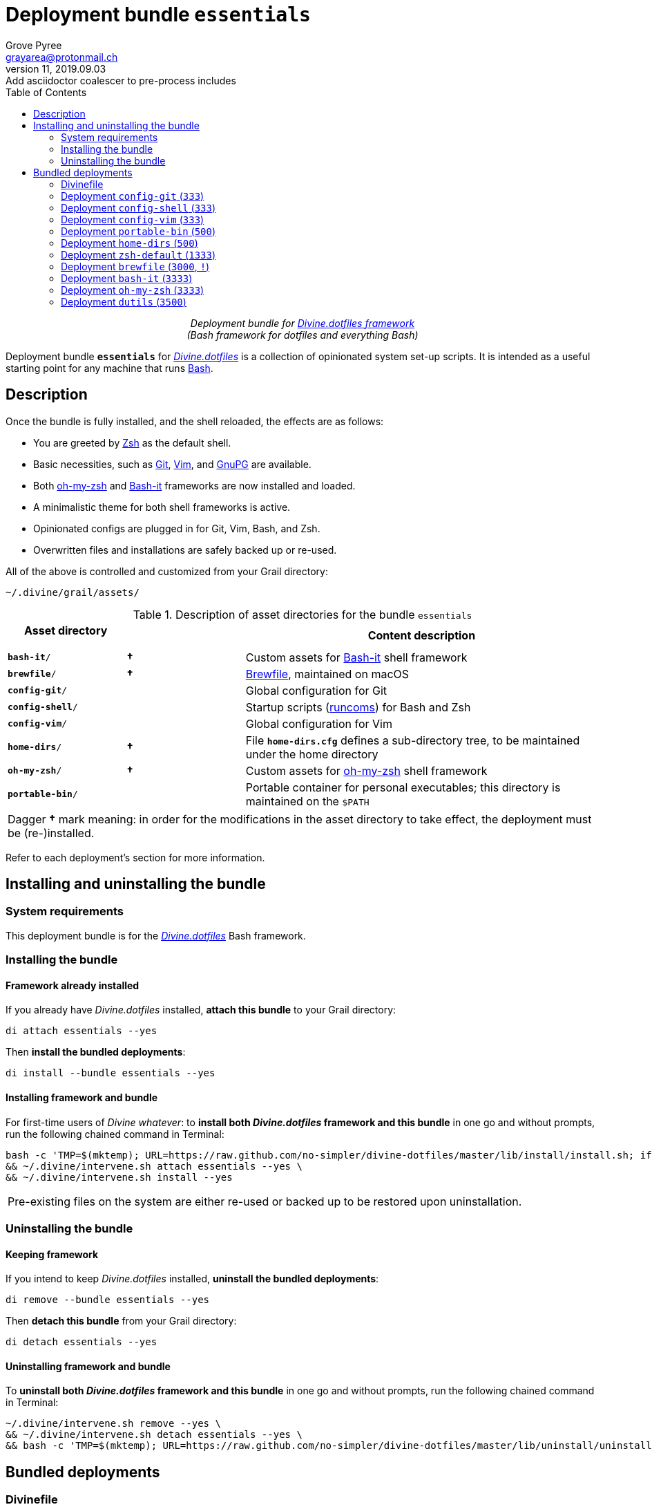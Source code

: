 = Deployment bundle `essentials`
:author: Grove Pyree
:email: grayarea@protonmail.ch
:revnumber: 11
:revdate: 2019.09.03
:revremark: Add asciidoctor coalescer to pre-process includes
:doctype: article
// Visual
:toc:
// Subs:
:hs: #
:dhs: ##
:us: _
:dus: __
:as: *
:das: **

++++
<p align="center">
<em>Deployment bundle for <a href="https://github\.com/no-simpler/divine-dotfiles">Divine.dotfiles framework</a></em>
<br>
<em>(Bash framework for dotfiles and everything Bash)</em>
</p>
++++

[.lead]
Deployment bundle `*essentials*` for https://github.com/no-simpler/divine-dotfiles[_Divine.dotfiles_] is a collection of opinionated system set-up scripts.
It is intended as a useful starting point for any machine that runs https://www.gnu.org/software/bash[Bash].

== Description

Once the bundle is fully installed, and the shell reloaded, the effects are as follows:

* You are greeted by https://sourceforge.net/projects/zsh[Zsh] as the default shell.
* Basic necessities, such as https://git-scm.com[Git], https://www.vim.org[Vim], and https://gnupg.org[GnuPG] are available.
* Both https://ohmyz.sh[oh-my-zsh] and https://github.com/Bash-it/bash-it[Bash-it] frameworks are now installed and loaded.
* A minimalistic theme for both shell frameworks is active.
* Opinionated configs are plugged in for Git, Vim, Bash, and Zsh.
* Overwritten files and installations are safely backed up or re-used.

All of the above is controlled and customized from your Grail directory:

[source]
----
~/.divine/grail/assets/
----

.Description of asset directories for the bundle `essentials`
[%header,cols="<.<1,^.<1,<.<3",stripes=none]
|===

^.^| Asset directory
+++<br>+++
`&nbsp;&nbsp;&nbsp;&nbsp;&nbsp;&nbsp;&nbsp;&nbsp;&nbsp;&nbsp;&nbsp;&nbsp;&nbsp;&nbsp;&nbsp;`
^.^| `&nbsp;`
^.^| Content description

| `*bash-it*/`
| *&dagger;*
| Custom assets for https://github.com/Bash-it/bash-it[Bash-it] shell framework

| `*brewfile*/`
| *&dagger;*
| https://github.com/Homebrew/homebrew-bundle[Brewfile], maintained on macOS

| `*config-git*/`
|
| Global configuration for Git

| `*config-shell*/`
|
| Startup scripts (https://en.wikipedia.org/wiki/Run_commands[runcoms]) for Bash and Zsh

| `*config-vim*/`
|
| Global configuration for Vim

| `*home-dirs*/`
| *&dagger;*
| File `*home-dirs.cfg*` defines a sub-directory tree, to be maintained under the home directory

| `*oh-my-zsh*/`
| *&dagger;*
| Custom assets for https://ohmyz.sh[oh-my-zsh] shell framework

| `*portable-bin*/`
|
| Portable container for personal executables; this directory is maintained on the `$PATH`

|===

[.note]
[%noheader,cols="<.<a"]
|===
| Dagger *&dagger;* mark meaning: in order for the modifications in the asset directory to take effect, the deployment must be (re-)installed.
|===

Refer to each deployment's section for more information.

== Installing and uninstalling the bundle

=== System requirements

This deployment bundle is for the https://github.com/no-simpler/divine-dotfiles[_Divine.dotfiles_] Bash framework.

=== Installing the bundle

==== Framework already installed

If you already have _Divine.dotfiles_ installed, *attach this bundle* to your Grail directory:

[source,bash]
----
di attach essentials --yes
----

Then *install the bundled deployments*:

[source,bash]
----
di install --bundle essentials --yes
----

==== Installing framework and bundle

For first-time users of _Divine whatever_: to *install both _Divine.dotfiles_ framework and this bundle* in one go and without prompts, run the following chained command in Terminal:

[source,bash]
----
bash -c 'TMP=$(mktemp); URL=https://raw.github.com/no-simpler/divine-dotfiles/master/lib/install/install.sh; if curl --version &>/dev/null; then curl -fsSL $URL >$TMP; elif wget --version &>/dev/null; then wget -qO $TMP $URL; else printf >&2 "\n==> Error: failed to detect neither curl nor wget\n"; rm -f $TMP; exit 1; fi || { printf >&2 "\n==> Error: failed to download installation script\n"; rm -f $TMP; exit 2; }; chmod +x $TMP && $TMP "$@"; RC=$?; rm -f $TMP; ((RC)) && exit 3 || exit 0' bash --yes \
&& ~/.divine/intervene.sh attach essentials --yes \
&& ~/.divine/intervene.sh install --yes
----

[.note]
[%noheader,cols="<.<a"]
|===
| Pre-existing files on the system are either re-used or backed up to be restored upon uninstallation.
|===

=== Uninstalling the bundle

==== Keeping framework

If you intend to keep _Divine.dotfiles_ installed, *uninstall the bundled deployments*:

[source,bash]
----
di remove --bundle essentials --yes
----

Then *detach this bundle* from your Grail directory:

[source,bash]
----
di detach essentials --yes
----

==== Uninstalling framework and bundle

To *uninstall both _Divine.dotfiles_ framework and this bundle* in one go and without prompts, run the following chained command in Terminal:

[source,bash]
----
~/.divine/intervene.sh remove --yes \
&& ~/.divine/intervene.sh detach essentials --yes \
&& bash -c 'TMP=$(mktemp); URL=https://raw.github.com/no-simpler/divine-dotfiles/master/lib/uninstall/uninstall.sh; if curl --version &>/dev/null; then curl -fsSL $URL >$TMP; elif wget --version &>/dev/null; then wget -qO $TMP $URL; else printf >&2 "\n==> Error: failed to detect neither curl nor wget\n"; rm -f $TMP; exit 1; fi || { printf >&2 "\n==> Error: failed to download uninstallation script\n"; rm -f $TMP; exit 2; }; chmod +x $TMP && $TMP "$@"; RC=$?; rm -f $TMP; ((RC)) && exit 3 || exit 0' bash --yes
----

== Bundled deployments

=== Divinefile

The bundle includes a Divinefile that maintains the following system packages.

.List of Divinefile packages for the bundle `essentials`
[%header,cols="^.^1a,<.^2a,<.<3a",stripes=none]
|===

^.^| Priority
^.^| Package name
^.^| Package notes

| `*1000*`
| `git`
|

| `*1000*`
| `vim`
|

| `*1000*`
| `zsh`
|

| `*1000*`
| `wget`
| _(except macOS)_

| `*1000*`
| `curl`
| _(except macOS)_

| `*1000*`
| `gnupg`
|

| `*1000*`
| `util-linux-user`
| _(Fedora only)_

This one contains `chsh` which is required for the deployment `zsh-default`.

|===

:leveloffset: 2

= Deployment `config-git` (`333`)
:author: Grove Pyree
:email: grayarea@protonmail.ch
:revnumber: 11
:revdate: 2019.09.03
:revremark: Add asciidoctor coalescer to pre-process includes
:doctype: article
// Visual
:toc:
// Subs:
:hs: #
:dhs: ##
:us: _
:dus: __
:as: *
:das: **

This deployment symlinks configuration files for https://git-scm.com[Git] into the home directory.

This deployment has the priority of `*333*`.

== Deployment installation notes

The deployment supplants existing Git configuration, while keeping backups of whatever is replaced.

.Map of asset installation for the deployment `config-git`
[%header,cols="<.^3a,^.^1,<.^3a,<.^3a",stripes=none]
|===

^.^| Asset
^.^| Method
^.^| Destination
^.^| Asset description

| `*.gitconfig*`
| symlinked
| `~/*.gitconfig*`
| Main Git config <<config-git-config,^1^>>

| `*.gitattributes*`
| symlinked
| `~/*.gitattributes*`
| Main Git attributes file <<config-git-attributes,^2^>>

|===

== Included assets

The deployment's asset directory is located at:

[source]
--
grail/assets/config-git
--

Two global configuration files for https://git-scm.com[Git] are provided:

- [#config-git-config]#`*.gitconfig*`# — this file is interacted with by https://git-scm.com/docs/git-config[`git config --global`].
- [#config-git-attributes]#`*.gitattributes*`# — globally influences certain Git operations by https://git-scm.com/docs/gitattributes[assigning attributes] to certain file path patterns.

A small amount of opinionated configuration is included in the specified files.

== Dependencies

This deployment is stand-alone.

Divinefile included with the current bundle ensures that Git is installed.

== Supported asset modifications

Both configuration files may be freely modified in place.
Modifications will take effect immediately.
Renaming or moving any of the two configuration files will break the deployment.

This deployment does not support any additional assets.

== Overwriting policy

If during installation of the deployment any of the two configuration files exist in the home directory, they are backed up into the deployment's designated backup directory at:

[source]
----
state/backups/config-git/
----

== Deployment removal notes

Upon uninstallation of the deployment, backups of any overwritten Git global configuration files are automatically restored.

Uninstallation does not remove anything in the asset directory.

:leveloffset!:

:leveloffset: 2

= Deployment `config-shell` (`333`)
:author: Grove Pyree
:email: grayarea@protonmail.ch
:revnumber: 11
:revdate: 2019.09.03
:revremark: Add asciidoctor coalescer to pre-process includes
:doctype: article
// Visual
:toc:
// Subs:
:hs: #
:dhs: ##
:us: _
:dus: __
:as: *
:das: **

This deployment symlinks configuration files for https://www.gnu.org/software/bash/[Bash] and https://sourceforge.net/projects/zsh[Zsh] into the home directory.

This deployment has the priority of `*333*`.

== Deployment installation notes

The deployment supplants existing Bash and Zsh configuration, while keeping backups of whatever is replaced.

.Map of asset installation for the deployment `config-shell`
[%header,cols="<.^3a,^.^1,<.^3a,<.^3a",stripes=none]
|===

^.^| Asset
^.^| Method
^.^| Destination
^.^| Asset description

| `*.bashprofile*`
| symlinked
| `~/*.bashprofile*`
.2+| Login shell runcoms <<config-shell-login,^1^>>

| `*.zprofile*`
| symlinked
| `~/*.zprofile*`

| `*.bashrc*`
| symlinked
| `~/*.bashrc*`
.2+| Interactive shell runcoms <<config-shell-interactive,^2^>>

| `*.zshrc*`
| symlinked
| `~/*.zshrc*`

| `*.runcoms*/`
| symlinked
| `~/*.runcoms*/`
| Custom runcoms <<config-shell-custom,^3^>>

|
| created
| `~/*.hushlogin*`
| MOTD disabler <<config-shell-hushlogin,^4^>>

|
| created
| `~/*.env.sh*`
.4+| Box-specific runcoms <<config-shell-box-specific,^5^>>

|
| created
| `~/*.runcoms.bash*`

|
| created
| `~/*.runcoms.zsh*`

|
| created
| `~/*.runcoms.sh*`

|===

[.note]
[%noheader,cols="<.<a"]
|===
| The word 'runcom', which is used throughout this readme, is short for https://en.wikipedia.org/wiki/Run_commands['run commands'], which in turn is what 'rc' stands for in filenames like `.bashrc` or `.zshrc`.

In the context of this deployment, a runcom is a file that contains startup information for a shell.
|===

== Included assets

The deployment's asset directory is located at:

[source]
--
grail/assets/config-shell
--

[#config-shell-login]#*Login shell runcoms*# delegate to their counterparts for interactive shells:

* `*.bash_profile*`
* `*.zprofile*`

[#config-shell-interactive]#*Interactive shell runcoms*# do little on top of delegating to custom runcoms further below:

* `*.bashrc*`
* `*.zshrc*`

* [#config-shell-runcoms]#Directory `*.runcoms/*`# contains *custom runcoms*.
During shell startup, both `.bashrc` and `.zshrc` source files from within this directory:
+
--
** `.bashrc` sources every `**__<name>__.bash**` and every `**__<name>__.sh**` file, in ascending alphanumerical order.
** `.zshrc` sources every `**__<name>__.zsh**` and every `**__<name>__.sh**` file, in ascending alphanumerical order.
--
+
The following custom runcoms are provided with the deployment and contain an opinionated set of startup commands:
+
--
** `*00-bash-it.bash*` — commands that load and configure https://github.com/Bash-it/bash-it[Bash-it framework], if it is installed.
+
Deployment `bash-it` (included in current bundle) ensures thst Bash-it framework is installed.
** `*00-oh-my-zsh.zsh*` — commands that load and configure https://ohmyz.sh[oh-my-zsh framework], if it is installed.
+
Deployment `oh-my-zsh` (included in current bundle) ensures thst oh-my-zsh framework is installed.
** `*01-config.bash*` — general Bash configuration commands.
** `*01-config.zsh*` — general Zsh configuration commands.
** `*02-env.sh*` — environment variables for both shells.
** `*03-fixes.sh*` — bug fixes for both shells.
** `*04-aliases.sh*` — aliases for both shells.
** `*05-funcs.sh*` — utility functions for both shells.
--

A number of empty files are created in the home directory:

* [#config-shell-hushlogin]#`*.hushlogin*`# — the mere existence of this file in the home directory prevents any sort of textual banner from being printed into your terminal every time you start a shell.
* The following [#config-shell-box-specific]#empty runcoms# are sourced by both `.bashrc` and `.zshrc` and are containers for *box-specific* configuration (commands that never leave one machine):
** `*.env.sh*` — environment variables.
Three are populated by default:
*** `D__OS_FAMILY` — the broad type of the current OS
*** `D__OS_DISTRO` — the name of current OS distribution (if it is supported)
*** `D__OS_PKGMGR` — the name of current system package manager (if it is supported)
** `*.runcoms.bash*` — (sourced by `.bashrc` only) Bash config.
** `*.runcoms.zsh*` — (sourced by `.zshrc` only) Zsh config.
** `*.runcoms.sh*` — universal shell config.

[[config-shell-dependencies]]
== Dependencies

This deployment is stand-alone, but provides support for other deployments in current bundle:

* Custom runcom `00-bash-it.bash` loads and configures Bash-it framework for `bash-it` deployment.
* Custom runcom `00-oh-my-zsh.zsh` loads and configures oh-my-zsh framework for `oh-my-zsh` deployment.
* Custom runcom `02-env.sh` ensures all personal `bin` directories are on `$PATH` for `home-dirs` and `portable-bin` deployments.

== Supported asset modifications

All custom runcoms may be freely modified in place.
Modifications will take effect after shell reload.
Keep in mind, that modifications to custom runcoms that other deployments <<config-shell-dependencies,depend on>> may break those deployments.
Custom runcoms may be renamed as long as they retain a recognized suffix; but they must remain in the root of `.runcoms/` directory.

Any number of custom runcoms may be freely added to the root of the `.runcoms/` directory, adhering to naming rules.
Additional custom runcoms will take effect after shell reload.

It is normally not needed to modify the runcom files at the root of the asset directory.

== Overwriting policy

During installation of the deployment, whenever a symlink is created at a certain path, anything that pre-exists at that location is preserved in the deployment's designated backup directory at:

[source]
--
state/backups/config-vim/
--

The blank files (`.hushlogin`, `.env.sh`, `.runcoms.__*sh__`), however, do not overwrite pre-existing files.

== Deployment removal notes

Upon uninstallation of the deployment, backups of any overwritten files or directories are automatically restored.

Uninstallation does not remove anything in the asset directory.

:leveloffset!:

:leveloffset: 2

= Deployment `config-vim` (`333`)
:author: Grove Pyree
:email: grayarea@protonmail.ch
:revnumber: 11
:revdate: 2019.09.03
:revremark: Add asciidoctor coalescer to pre-process includes
:doctype: article
// Visual
:toc:
// Subs:
:hs: #
:dhs: ##
:us: _
:dus: __
:as: *
:das: **

This deployment symlinks configuration and customization files for https://www.vim.org[Vim] into the home directory.

This deployment has the priority of `*333*`.

== Deployment installation notes

The deployment supplants existing Vim configuration, while keeping backups of whatever is replaced.

.Map of asset installation for the deployment `config-vim`
[%header,cols="<.^3a,^.^1,<.^3a,<.^3a",stripes=none]
|===

^.^| Asset
^.^| Method
^.^| Destination
^.^| Asset description

| `*.vimrc*`
| symlinked
| `~/*.vimrc*`
| Main Vim config <<config-vim-vimrc,^1^>>

| `*.ideavimrc*`
| symlinked
| `~/*.ideavimrc*`
| Main IdeaVim config <<config-vim-ideavimrc,^2^>>

| `.vim/**__<name>__**`
| symlinked
| `~/.vim/**__<name>__**`
| Vim customization directories <<config-vim-customization-dirs,^3^>>

|===

== Included assets

The deployment's asset directory is located at:

[source]
--
grail/assets/config-vim
--

Native configuration files, containing an opinionated set of Vim startup commands:

* [#config-vim-vimrc]#`*.vimrc*`# — primary Vim configuration file.
+
This file includes an installation command for https://github.com/junegunn/vim-plug[vim-plug] (_a minimalist Vim plugin manager_) along with a number of plugins and settings.
* [#config-vim-ideavimrc]#`*.ideavimrc*`# — configuration file for https://github.com/JetBrains/ideavim[IdeaVim] (_a Vim emulation plugin for IDEs based on the IntelliJ Platform_).
+
If you don't use any IntelliJ products, this file is harmless.

A number of [#config-vim-customization-dirs]#Vim *customization directories*# can be created in the root of `.vim/` directory, as containers for your customizations.
Most of these directories are not included with the deployment to prevent clutter.
One keymap is provided as an example:

* `*keymap/shifted.vim*` — 'Caps Lock' mode toggled by double-tapping `j`.

Overall, the following customization directories are supported by Vim:

* `*after/*` — files to be loaded after the files in `plugin/`.
* `*autoload/*` — files to be loaded when they are actually needed.
* `*colors/*` — color schemes.
* `*compiler/*` — compiler-related options in the current buffer.
* `*doc/*` — custom plugin documentation.
* `*ftdetect/*` — file type detection plugins.
* `*ftplugin/*` — file type exclusive plugins.
* `*indent/*` — file type exclusive indentation settings.
* `*keymap/*` — key mapping files.
* `*lang/*` — language files.
* `*macros/*`
* `*plugin/*` — standard plugins.
* `*syntax/*` — syntax highlighting plugins.
* `*tools/*`

Refer to Vim reference materials for more information on the semantics of each directory.

[[config-vim-dependencies]]
== Dependencies

This deployment is stand-alone.

Divinefile included with the current bundle ensures that Vim is installed.

== Supported asset modifications

The `.vimrc` and `.ideavim` files may be freely modified in place.
Modifications will take effect on next Vim startup.
Renaming or moving any of the two will break the deployment.

If you don't need `.ideavim` file, you can remove it from the asset directory before installing the deployment.

Content of Vim customization directories may be freely modified in place.
Modifications will take effect on next vim load.

Additional customization directories (or files) may be freely added to the root of `.vim/` directory.
For the additions to be symlinked into `~/.vim/` directory, the deployment must be (re-)installed.

== Overwriting policy

During installation of the deployment, whenever a symlink is created at a certain path, anything that pre-exists at that location is preserved in the deployment's designated backup directory at:

[source]
--
state/backups/config-vim/
--

Pre-existing `~/.vim/` directory is not replaced as a whole, but the files and directories in its root are.

== Deployment removal notes

Upon uninstallation of the deployment, backups of any overwritten files or directories are automatically restored.

Uninstallation does not remove anything in the asset directory.

:leveloffset!:

:leveloffset: 2

= Deployment `portable-bin` (`500`)
:author: Grove Pyree
:email: grayarea@protonmail.ch
:revnumber: 11
:revdate: 2019.09.03
:revremark: Add asciidoctor coalescer to pre-process includes
:doctype: article
// Visual
:toc:
// Subs:
:hs: #
:dhs: ##
:us: _
:dus: __
:as: *
:das: **

This deployment uses its own asset directory as a portable container for personal executables.

This deployment has the priority of `*500*`.

== Deployment installation notes

Basically, everything dropped into this deployment's asset directory immediately becomes available on `$PATH`.
When the Grail directory is synchronized across machines (as it is encouraged to be — e.g., using Dropbox or Github), the 'personal directory for binaries/executables', or `.pbin/` becomes portable.

.Map of asset installation for the deployment `portable-bin`
[%header,cols="<.^3a,^.^1,<.^3a,<.^3a",stripes=none]
|===

^.^| Asset
^.^| Method
^.^| Destination
^.^| Asset description

| _asset directory itself_
| symlinked
| `~/*.pbin*/`
| Personal binaries directory

|===

== Included assets

The deployment's asset directory is located at:

[source]
--
grail/assets/portable-bin
--

The asset directory starts empty.

== Dependencies

*This deployment depends on* `*config-shell*` *deployment* (included in current bundle).
Shell start-up commands that ensure `~/.pbin/` directory is on `$PATH` are located in and sourced from:

[source]
--
grail/assets/config-shell/.runcoms/02-env.sh
--

== Supported asset modifications

Personal binaries/executables may be freely dropped into the asset directory.
They will become available from the command line immediately.

== Overwriting policy

During installation of the deployment, anything that pre-exists at the path `~/.pbin` is preserved in the deployment's designated backup directory at:

[source]
--
state/backups/portable-bin/
--

== Deployment removal notes

Upon uninstallation of the deployment, the backup of the possibly overwritten file is automatically restored.

Uninstallation does not remove anything in the asset directory.

:leveloffset!:

:leveloffset: 2

= Deployment `home-dirs` (`500`)
:author: Grove Pyree
:email: grayarea@protonmail.ch
:revnumber: 11
:revdate: 2019.09.03
:revremark: Add asciidoctor coalescer to pre-process includes
:doctype: article
// Visual
:toc:
// Subs:
:hs: #
:dhs: ##
:us: _
:dus: __
:as: *
:das: **

This deployment maintains a stable tree of personal directories under the home directory.

This deployment has the priority of `*500*`.

== Deployment installation notes

This deployment:

* parses `*home-dirs.cfg*` file (located in the asset directory);
* extracts relative paths that are relevant for current OS;
* ensures that each of those directories exists in the home directory.

.Map of asset installation for the deployment `home-dirs`
[%header,cols="<.^3a,^.^1,<.^3a,<.^3a",stripes=none]
|===

^.^| Asset
^.^| Method
^.^| Destination
^.^| Asset description

| `*home-dirs.cfg*`
| used
| _N/A_
| Manifest of home directories

|===

== Included assets

The deployment's asset directory is located at:

[source]
--
grail/assets/home-dirs
--

In the parlance of _Divine.dotfiles_, the home directory manifest `*home-dirs.cfg*` is a generic queue manifest.
It uses parenthesized key-value pairs to denote sections or entries that are relevant for particular OS's.
By default, every entry is relevant everywhere.

Entries may be made exclusive to particular OS family or distro.
List of them may be provided by separating with vartical bars.
Entire list may be negated by including exclamation mark `!` as the first non-whitespace char of the value.
A key-value that appears on a line of its own comes into effect for the remainder of the manifest, or until overridden.

[source]
----
(os: debian)        relative/path/to/directory1   # Debian only
(os: macos|bsd)     relative/path/to/directory2   # macOS/BSD only
(os: !wsl|cygwin)   relative/path/to/directory3   # Everything except WSL or Cygwin
(os: all)           relative/path/to/directory4   # 'all'/'any' are reserved values that denote any OS
----

[.note]
[%noheader,cols="<.<a"]
|===
| OS name is matched against `*$D{dus}OS_FAMILY*` and `*$D{dus}OS_DISTRO*` variables, which are built into _Divine.dotfiles_.
Single match against any of the two is sufficient.
For reference and list of supported OS's, see the framework documentation.
|===

== Dependencies

This deployment is stand-alone.

== Supported asset modifications

The directory manifest may be freely modified in place.
For the changes to take effect, the deployment must be (re-)installed.
Renaming or moving the manifest will break the deployment.

== Overwriting policy

Pre-existing files/directories at the desired paths are not touched.

== Deployment removal notes

The deployment takes _extra_ care with removing directories.
The user is prompted before removing any non-empty directory.
That prompt is not affected by the intervention options and always appears.

Uninstallation does not remove anything in the asset directory.

:leveloffset!:

:leveloffset: 2

= Deployment `zsh-default` (`1333`)
:author: Grove Pyree
:email: grayarea@protonmail.ch
:revnumber: 11
:revdate: 2019.09.03
:revremark: Add asciidoctor coalescer to pre-process includes
:doctype: article
// Visual
:toc:
// Subs:
:hs: #
:dhs: ##
:us: _
:dus: __
:as: *
:das: **

This deployment ensures that https://sourceforge.net/projects/zsh[Zsh] is the default shell for the current OS user.

This deployment has the priority of `*1333*`.

== Deployment installation notes

After some preparations, this deployment calls `chsh -s _<path to zsh>_` to change default shell.
Note that *changing the default shell requires user's password*.
Password prompt will appear during the installation.

== Included assets

The deployment's does not use an asset directory.

== Dependencies

This deployment is stand-alone.

On some systems, Divinefile included with the current bundle ensures that `chsh` is installed.

== Supported asset modifications

This deployment provides no modifiable assets.

== Overwriting policy

The deployment does not overwrite any files.

If the default shell is already Zsh, this deployment does nothing.

== Deployment removal notes

Every step that this deployment takes during installation is documented, such as adding Zsh to `/etc/shells` file.
Upon uninstallation of the deployment, all performed steps are reversed, from last to first.

If the default shell has not been changed during the installation, it will not be changed during uninstallation as well.

:leveloffset!:

:leveloffset: 2

= Deployment `brewfile` (`3000`, `!`)
:author: Grove Pyree
:email: grayarea@protonmail.ch
:revnumber: 11
:revdate: 2019.09.03
:revremark: Add asciidoctor coalescer to pre-process includes
:doctype: article
// Visual
:toc:
// Subs:
:hs: #
:dhs: ##
:us: _
:dus: __
:as: *
:das: **

This deployment maintains a set of system dependencies on macOS using https://github.com/Homebrew/homebrew-bundle[Brewfile].

This deployment has the priority of `*3000*`.

This deployment is flagged as dangerous for two reasons:

* Checking whether a Brewfile is installed or not is not consistent with _Divine.dotfiles_ return code semantics.
* Uninstalling a Brewfile is not implemented on Homebrew's side, and this deployment's implementation is not 100% tested.

As a result of the flag, this deployment is not processed by the intervention utility, unless the `--with-!` option is included.

== Deployment installation notes

This deployment delegates to https://brew.sh/[Homebrew] to install whatever items are listed in the provided Brewfile.

.Map of asset installation for the deployment `brewfile`
[%header,cols="<.^3a,^.^1,<.^3a,<.^3a",stripes=none]
|===

^.^| Asset
^.^| Method
^.^| Destination
^.^| Asset description

| `*Brewfile*`
| used
| _N/A_
| Manifest of system dependencies

|===

== Included assets

The deployment's asset directory is located at:

[source]
--
grail/assets/brewfile
--

The included `*Brewfile*` starts up empty, and as such does nothing.
This is mostly due to all fundamental dependencies being handled by the included Divinefile.
So, yeah, Brewfile is kind of scoffed on around here.
But anyway…

== Dependencies

This deployment is stand-alone.

When launched on macOS, the _Divine.dotfiles_ itself will do its best to ensure https://brew.sh/[Homebrew] is installed.

== Supported asset modifications

The Brewfile may be freely modified in place.
For the changes to take effect, the deployment must be (re-)installed.
Renaming or moving the Brewfile will break the deployment.

== Overwriting policy

This is all in Homebrew's hands, and depends on the content of the Brewfile.
Still, no major clobbering is expected.

== Deployment removal notes

Uninstalling Brewfile is generally not supported by Homebrew.

This deployment provides a workaround.
Upon uninstallation of the deployment, the Brewfile will be read in reverse order, and for every supported line, an appropriate Homebrew uninstallation command will be called.
Be advised, that this is not exactly the same as reversing installation due to possibility of transient dependencies, as well as other possible factors.

Currently, uninstallation of the following Brewfile lines is supported:

* `tap _<name>_` — taps will be untapped.
* `cask _<name>_` — casks will be uninstalled.
* `brew _<name>_` — bottles will be uninstalled.

Uninstallation does not remove anything in the asset directory.

:leveloffset!:

:leveloffset: 2

= Deployment `bash-it` (`3333`)
:author: Grove Pyree
:email: grayarea@protonmail.ch
:revnumber: 11
:revdate: 2019.09.03
:revremark: Add asciidoctor coalescer to pre-process includes
:doctype: article
// Visual
:toc:
// Subs:
:hs: #
:dhs: ##
:us: _
:dus: __
:as: *
:das: **

This deployment introduces https://github.com/Bash-it/bash-it[Bash-it framework] and custom assets for it into the home directory.

This deployment has the priority of `*3333*`.

== Deployment installation notes

This deployment ensures https://github.com/Bash-it/bash-it[Bash-it framework] is installed into `~/.bash-it/`.
Having succeeded, it symlinks additional assets into Bash-it directory.

.Map of asset installation for the deployment `bash-it`
[%header,cols="<.^3a,^.^1,<.^3a,<.^3a",stripes=none]
|===

^.^| Asset
^.^| Method
^.^| Destination
^.^| Asset description

| https://github.com/Bash-it/bash-it[Bash-it repo]
| cloned
| `~/**.bash-it**/`
| Bash-it framework <<oh-my-zsh-fmwk,^1^>>

| `aliases/**__<name>__.aliases.bash**`
| symlinked
| `~/.bash-it/aliases/available/**__<name>__.aliases.bash**`
| Custom Bash aliases <<oh-my-zsh-blanks,^2^>>

| `completion/**__<name>__.completion.bash**`
| symlinked
| `~/.bash-it/completion/available/**__<name>__.completion.bash**`
| Custom Bash completions <<oh-my-zsh-blanks,^2^>>

| `lib/**__<name>__.bash**`
| symlinked
| `~/.bash-it/lib/**__<name>__.bash**`
| Custom Bash-it lib scripts <<oh-my-zsh-blanks,^2^>>

| `plugins/**__<name>__.plugin.bash**`
| symlinked
| `~/.bash-it/plugins/available/**__<name>__.plugin.bash**`
| Custom Bash-it plugins <<oh-my-zsh-blanks,^2^>>

| `themes/**__<name>__**/__<name>__.theme.bash`
| symlinked
| `~/.bash-it/themes/**__<name>__**/`
| Custom Bash-it themes <<oh-my-zsh-themes,^3^>>

|===

Path components in bold designate the source and target during cloning or symlinking.

Bash-it framework is installed with its included installation script.
Option `--no-modify-config` is added because current bundle already includes necessary start-up commands.

== Included assets

The deployment's asset directory is located at:

[source]
--
grail/assets/bash-it
--

[#oh-my-zsh-blanks]#Blank sample files# are provided for each kind of custom assets:

- `*aliases/divine.aliases.bash*`
- `*completion/divine.completion.bash*`
- `*lib/divine.bash*`
- `*plugins/divine.plugin.bash*`

In case of [#oh-my-zsh-themes]#themes#, a working minimalistic theme is provided (and is defaulted to by the included startup configuration):

- `*themes/laidbare/laidbare.theme.bash*`

== Dependencies

*This deployment depends on* `*config-shell*` *deployment* (included in current bundle).
Shell start-up commands that load and configure Bash-it framework are located in and sourced from:

[source]
--
grail/assets/config-shell/.runcoms/00-bash-it.bash
--

The same file may and should be used to customize Bash-it framework's loadout.

== Supported asset modifications

All existing assets may be freely modified in place.
Modifications will take effect after shell reload.
Renaming or moving any of the asset files will break their respective functions.

Additional asset files may be freely added, as long as they follow the naming patterns above.
For the additions to be symlinked into Bash-it directory, the deployment must be (re-)installed.

== Overwriting policy

If during installation of the deployment Bash-it framework is already present at `~/.bash-it/`, it is re-used.

During installation of the deployment, whenever a symlink is created at a certain path, anything that pre-exists at that location is preserved in the deployment's designated backup directory at:

[source]
--
state/backups/bash-it/
--

== Deployment removal notes

Bash-it framework is removed by erasing `~/.bash-it/` directory.
If pre-existing Bash-it installation has been re-used, it is *not removed*.

Upon uninstallation of the deployment, backups of any overwritten files or directories are automatically restored.

Uninstallation does not remove anything in the asset directory.

:leveloffset!:

:leveloffset: 2

= Deployment `oh-my-zsh` (`3333`)
:author: Grove Pyree
:email: grayarea@protonmail.ch
:revnumber: 11
:revdate: 2019.09.03
:revremark: Add asciidoctor coalescer to pre-process includes
:doctype: article
// Visual
:toc:
// Subs:
:hs: #
:dhs: ##
:us: _
:dus: __
:as: *
:das: **

This deployment introduces https://ohmyz.sh[oh-my-zsh framework] and custom assets for it into the home directory.

This deployment has the priority of `*3333*`.

== Deployment installation notes

This deployment ensures https://ohmyz.sh[oh-my-zsh framework] is installed into `~/.oh-my-zsh/`.
Having succeeded, it symlinks additional assets into oh-my-zsh directory.

.Map of asset installation for the deployment `oh-my-zsh`
[%header,cols="<.^3a,^.^1,<.^3a,<.^3a",stripes=none]
|===

^.^| Asset
^.^| Method
^.^| Destination
^.^| Asset description

| https://github.com/robbyrussell/oh-my-zsh[oh-my-zsh repo]
| cloned
| `~/**.oh-my-zsh**/`
| oh-my-zsh framework <<oh-my-zsh-fmwk,^1^>>

| `plugins/**__<name>__**/__<name>__.plugin.zsh`
| symlinked
| `~/.oh-my-zsh/custom/plugins/**__<name>__**/`
| Custom oh-my-zsh plugins <<oh-my-zsh-plugins,^2^>>

| `themes/**__<name>__.zsh-theme**`
| symlinked
| `~/.oh-my-zsh/custom/themes/**__<name>__.zsh-theme**`
| Custom oh-my-zsh themes <<oh-my-zsh-themes,^3^>>

|===

Path components in bold designate the source and target during cloning or symlinking.

[#oh-my-zsh-fmwk]#oh-my-zsh framework# is installed by cloning its https://github.com/robbyrussell/oh-my-zsh[Github repository].
Included installation script (which normally adds startup commands to `~/.zshrc`) is not run because current bundle already includes necessary start-up commands.

== Included assets

The deployment's asset directory is located at:

[source]
--
grail/assets/oh-my-zsh
--

A blank example file is provided for [#oh-my-zsh-plugins]#custom plugins#:

- `*plugins/divine/divine.plugin.zsh*`

In case of [#oh-my-zsh-themes]#themes#, a working minimalistic theme is provided (and is defaulted to by the included startup configuration):

- `*themes/laidbare.zsh-theme*`

== Dependencies

*This deployment depends on* `*config-shell*` *deployment* (included in current bundle).
Shell start-up commands that load and configure oh-my-zsh framework are located in and sourced from:

[source]
--
grail/assets/config-shell/.runcoms/00-oh-my-zsh.zsh
--

The same file may and should be used to customize oh-my-zsh framework's loadout.

== Supported asset modifications

All existing assets may be freely modified in place.
Modifications will take effect after shell reload.
Renaming or moving any of the asset files will break their respective functions.

Additional asset files may be freely added, as long as they follow the naming patterns above.
For the additions to be symlinked into oh-my-zsh directory, the deployment must be (re-)installed.

== Overwriting policy

If during installation of the deployment oh-my-zsh framework is already present at `~/.oh-my-zsh/`, it is re-used.

During installation of the deployment, whenever a symlink is created at a certain path, anything that pre-exists at that location is preserved in the deployment's designated backup directory at:

[source]
--
state/backups/oh-my-zsh/
--

== Deployment removal notes

oh-my-zsh framework is removed by erasing `~/.oh-my-zsh/` directory.
If pre-existing oh-my-zsh installation has been re-used, it is *not removed*.

Upon uninstallation of the deployment, backups of any overwritten files or directories are automatically restored.

Uninstallation does not remove anything in the asset directory.

:leveloffset!:

:leveloffset: 2

= Deployment `dutils` (`3500`)
:author: Grove Pyree
:email: grayarea@protonmail.ch
:revnumber: 11
:revdate: 2019.09.03
:revremark: Add asciidoctor coalescer to pre-process includes
:doctype: article
// Visual
:toc:
// Subs:
:hs: #
:dhs: ##
:us: _
:dus: __
:as: *
:das: **

This deployment exposes a few of the _Divine.dotfiles_ internal utilities into a directory on `$PATH`.

This deployment has the priority of `*3500*`.

== Deployment installation notes

This deployment creates a surrogate executable for each exposed utility.
The executable, each time that it is called, sources the actual utility script from the framework's innards.

The deployment tries to put executables into a bunch of common directories, like `~/bin` or `/usr/local/bin`, and settles for the first candidate that exists and is on `$PATH`.

.Map of asset installation for the deployment `dutils`
[%header,cols="<.^3a,^.^1,<.^3a,<.^3a",stripes=none]
|===

^.^| Asset
^.^| Method
^.^| Destination
^.^| Asset description

| `~/.divine/lib/utils/*dln.utl.sh*`
| surrogated
| `_<$PATH dir>_/*dln*`
| Symlinking instrument <<dutils-dln,^1^>>

| `~/.divine/lib/utils/*dmv.utl.sh*`
| surrogated
| `_<$PATH dir>_/*dmv*`
| File moving instrument <<dutils-dmv,^2^>>

| `~/.divine/lib/utils/*dreadlink.utl.sh*`
| surrogated
| `_<$PATH dir>_/*dreadlink*`
| Cross-platform implementation of `readlink` <<dutils-dreadlink,^3^>>

|===

== Included assets

The deployment's does not use an asset directory.

The following utilities are exposed, all of which provide info on usage on their help screen (use `--help` option):

- [#dutils-dln]#`*dln*`# — creates a symlink without treating directories specially, while also providing a way to create a backup of whatever might be clobbered by the symlink.
- [#dutils-dmv]#`*dmv*`# — places a file into a given location without treating directories specially, while also providing a way to create a backup of whatever might be clobbered at destination.
- [#dutils-dreadlink]#`*dreadlink*`# — a cross-platform implementation of `readlink` that behaves like http://man7.org/linux/man-pages/man1/readlink.1.html[GNU version] on all platforms.

== Dependencies

This deployment is stand-alone.

== Supported asset modifications

This deployment provides no modifiable assets.
The exposed utilities are updated with the _Divine.dotfiles_ framework itself.

== Overwriting policy

For each utility being exposed, if a command by the same name pre-exists on `$PATH`, that utility is not installed.

== Deployment removal notes

Upon uninstallation of the deployment, the surrogate executables are simply erased.

:leveloffset!:
